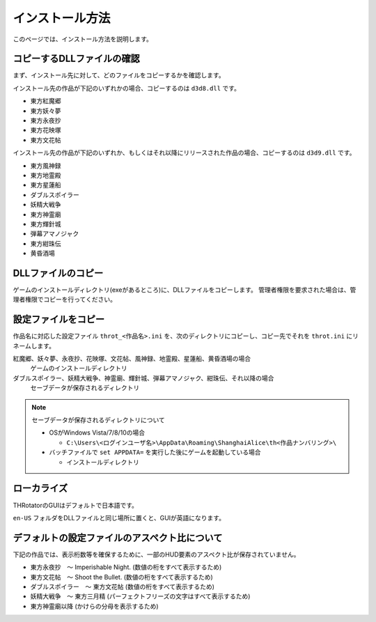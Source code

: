 ﻿================
インストール方法
================

このページでは、インストール方法を説明します。

コピーするDLLファイルの確認
============================

まず、インストール先に対して、どのファイルをコピーするかを確認します。

インストール先の作品が下記のいずれかの場合、コピーするのは ``d3d8.dll`` です。

- 東方紅魔郷
- 東方妖々夢
- 東方永夜抄
- 東方花映塚
- 東方文花帖

インストール先の作品が下記のいずれか、もしくはそれ以降にリリースされた作品の場合、コピーするのは ``d3d9.dll`` です。

- 東方風神録
- 東方地霊殿
- 東方星蓮船
- ダブルスポイラー
- 妖精大戦争
- 東方神霊廟
- 東方輝針城
- 弾幕アマノジャク
- 東方紺珠伝
- 黄昏酒場

DLLファイルのコピー
=========================

ゲームのインストールディレクトリ(exeがあるところ)に、DLLファイルをコピーします。
管理者権限を要求された場合は、管理者権限でコピーを行ってください。


設定ファイルをコピー
=========================

作品名に対応した設定ファイル ``throt_<作品名>.ini`` を、次のディレクトリにコピーし、コピー先でそれを ``throt.ini`` にリネームします。

紅魔郷、妖々夢、永夜抄、花映塚、文花帖、風神録、地霊殿、星蓮船、黄昏酒場の場合
  ゲームのインストールディレクトリ

ダブルスポイラー、妖精大戦争、神霊廟、輝針城、弾幕アマノジャク、紺珠伝、それ以降の場合
  セーブデータが保存されるディレクトリ

.. note:: セーブデータが保存されるディレクトリについて
   
   - OSがWindows Vista/7/8/10の場合
   
     - ``C:\Users\<ログインユーザ名>\AppData\Roaming\ShanghaiAlice\th<作品ナンバリング>\``

   - バッチファイルで ``set APPDATA=`` を実行した後にゲームを起動している場合
   
     - インストールディレクトリ

ローカライズ
========================

THRotatorのGUIはデフォルトで日本語です。

``en-US`` フォルダをDLLファイルと同じ場所に置くと、GUIが英語になります。



デフォルトの設定ファイルのアスペクト比について
===============================================================

下記の作品では、表示桁数等を確保するために、一部のHUD要素のアスペクト比が保存されていません。

- 東方永夜抄　～ Imperishable Night. (数値の桁をすべて表示するため)
- 東方文花帖　～ Shoot the Bullet. (数値の桁をすべて表示するため)
- ダブルスポイラー　～ 東方文花帖 (数値の桁をすべて表示するため)
- 妖精大戦争　～ 東方三月精 (パーフェクトフリーズの文字はすべて表示するため)
- 東方神霊廟以降 (かけらの分母を表示するため)

